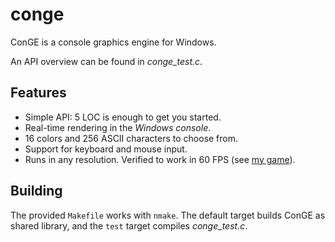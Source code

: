 * conge

ConGE is a console graphics engine for Windows.

An API overview can be found in [[conge_test.c]].

** Features

- Simple API: 5 LOC is enough to get you started.
- Real-time rendering in the /Windows console/.
- 16 colors and 256 ASCII characters to choose from.
- Support for keyboard and mouse input.
- Runs in any resolution. Verified to work in 60 FPS (see [[https://github.com/nonk123/micraneft][my game]]).

** Building

The provided =Makefile= works with =nmake=. The default target builds
ConGE as shared library, and the =test= target compiles [[conge_test.c]].
